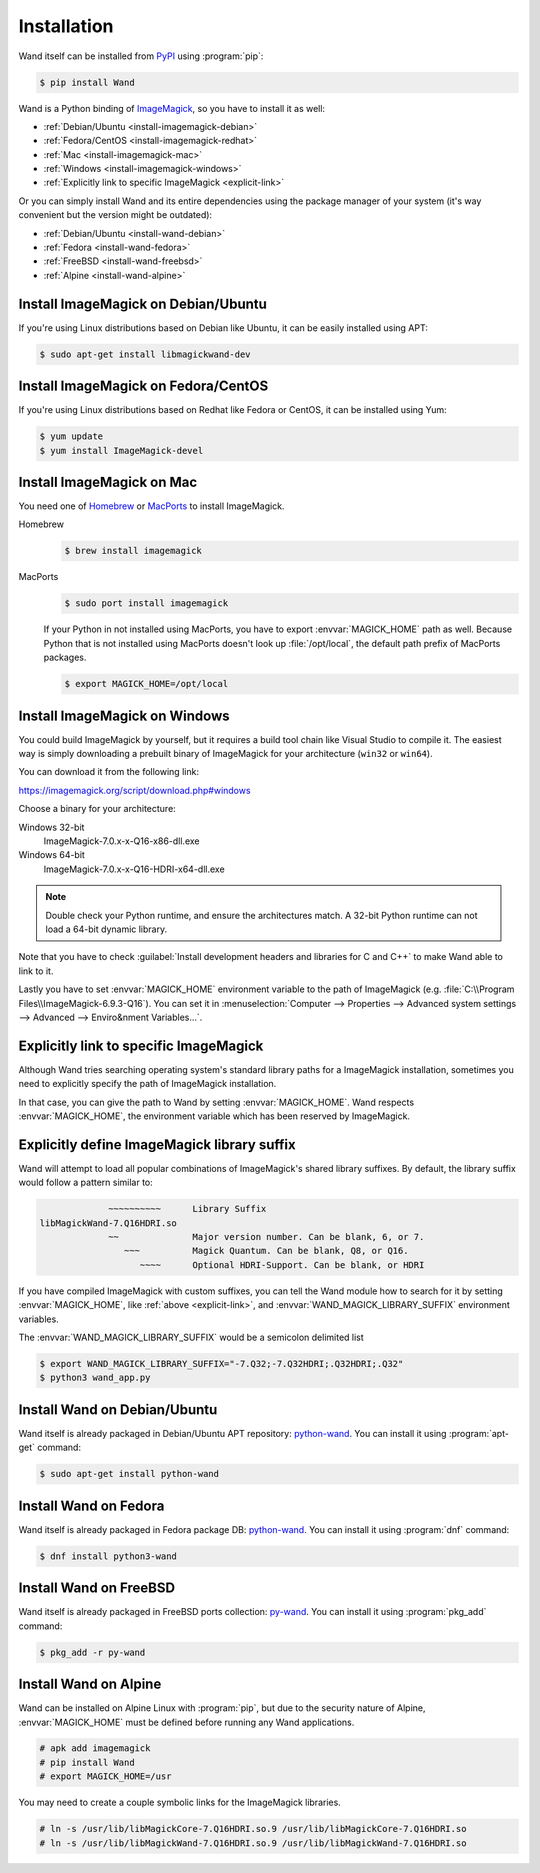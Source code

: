 Installation
============

Wand itself can be installed from PyPI_ using :program:`pip`:

.. sourcecode:: console

   $ pip install Wand

Wand is a Python binding of ImageMagick_, so you have to install it as well:

- :ref:`Debian/Ubuntu <install-imagemagick-debian>`
- :ref:`Fedora/CentOS <install-imagemagick-redhat>`
- :ref:`Mac <install-imagemagick-mac>`
- :ref:`Windows <install-imagemagick-windows>`
- :ref:`Explicitly link to specific ImageMagick <explicit-link>`


Or you can simply install Wand and its entire dependencies using the package
manager of your system (it's way convenient but the version might be outdated):

- :ref:`Debian/Ubuntu <install-wand-debian>`
- :ref:`Fedora <install-wand-fedora>`
- :ref:`FreeBSD <install-wand-freebsd>`
- :ref:`Alpine <install-wand-alpine>`

.. _PyPI: http://pypi.python.org/pypi/Wand
.. _ImageMagick: http://www.imagemagick.org/


.. _install-imagemagick-debian:

Install ImageMagick on Debian/Ubuntu
------------------------------------

If you're using Linux distributions based on Debian like Ubuntu, it can be
easily installed using APT:

.. sourcecode:: console

   $ sudo apt-get install libmagickwand-dev


.. _install-imagemagick-redhat:

Install ImageMagick on Fedora/CentOS
------------------------------------

If you're using Linux distributions based on Redhat like Fedora or CentOS,
it can be installed using Yum:

.. sourcecode:: console

   $ yum update
   $ yum install ImageMagick-devel


.. _install-imagemagick-mac:

Install ImageMagick on Mac
--------------------------

You need one of Homebrew_ or MacPorts_ to install ImageMagick.

Homebrew
   .. sourcecode:: console

      $ brew install imagemagick

   .. If :ref:`seam carving <seam-carving>` (:meth:`Image.liquid_rescale()
      <wand.image.BaseImage.liquid_rescale>`) is needed you have install
      liblqr_ as well:

      .. sourcecode:: console

         $ brew install imagemagick --with-liblqr

MacPorts
   .. sourcecode:: console

      $ sudo port install imagemagick

   If your Python in not installed using MacPorts, you have to export
   :envvar:`MAGICK_HOME` path as well.  Because Python that is not installed
   using MacPorts doesn't look up :file:`/opt/local`, the default path prefix
   of MacPorts packages.

   .. sourcecode:: console

      $ export MAGICK_HOME=/opt/local

.. _Homebrew: http://mxcl.github.com/homebrew/
.. _MacPorts: http://www.macports.org/
.. _liblqr: http://liblqr.wikidot.com/

.. _install-imagemagick-windows:

Install ImageMagick on Windows
------------------------------

You could build ImageMagick by yourself, but it requires a build tool chain
like Visual Studio to compile it.  The easiest way is simply downloading
a prebuilt binary of ImageMagick for your architecture (``win32`` or
``win64``).

You can download it from the following link:

https://imagemagick.org/script/download.php#windows

Choose a binary for your architecture:

Windows 32-bit
   ImageMagick-7.0.x-x-Q16-x86-dll.exe

Windows 64-bit
   ImageMagick-7.0.x-x-Q16-HDRI-x64-dll.exe

.. note::

    Double check your Python runtime, and ensure the architectures match.
    A 32-bit Python runtime can not load a 64-bit dynamic library.

.. image:: ../_images/windows-setup.png

Note that you have to check :guilabel:`Install development headers and
libraries for C and C++` to make Wand able to link to it.

.. image:: ../_images/windows-envvar.png
   :width: 465
   :height: 315

Lastly you have to set :envvar:`MAGICK_HOME` environment variable to the path
of ImageMagick (e.g. :file:`C:\\Program Files\\ImageMagick-6.9.3-Q16`).
You can set it in :menuselection:`Computer --> Properties -->
Advanced system settings --> Advanced --> Enviro&nment Variables...`.


.. _explicit-link:

Explicitly link to specific ImageMagick
---------------------------------------

Although Wand tries searching operating system's standard library paths for
a ImageMagick installation, sometimes you need to explicitly specify
the path of ImageMagick installation.

In that case, you can give the path to Wand by setting :envvar:`MAGICK_HOME`.
Wand respects :envvar:`MAGICK_HOME`, the environment variable which has been
reserved by ImageMagick.


.. _explicit-suffix:

Explicitly define ImageMagick library suffix
--------------------------------------------

.. versionadded:: 0.5.8

Wand will attempt to load all popular combinations of ImageMagick's shared
library suffixes. By default, the library suffix would follow a
pattern similar to:

.. sourcecode:: text

                 ~~~~~~~~~~      Library Suffix
    libMagickWand-7.Q16HDRI.so
                 ~~              Major version number. Can be blank, 6, or 7.
                    ~~~          Magick Quantum. Can be blank, Q8, or Q16.
                       ~~~~      Optional HDRI-Support. Can be blank, or HDRI

If you have compiled ImageMagick with custom suffixes, you can tell
the Wand module how to search for it by setting :envvar:`MAGICK_HOME`, like
:ref:`above <explicit-link>`, and :envvar:`WAND_MAGICK_LIBRARY_SUFFIX`
environment variables.

The :envvar:`WAND_MAGICK_LIBRARY_SUFFIX` would be a semicolon delimited list

.. sourcecode:: console

   $ export WAND_MAGICK_LIBRARY_SUFFIX="-7.Q32;-7.Q32HDRI;.Q32HDRI;.Q32"
   $ python3 wand_app.py


.. _install-wand-debian:

Install Wand on Debian/Ubuntu
-----------------------------

Wand itself is already packaged in Debian/Ubuntu APT repository: python-wand__.
You can install it using :program:`apt-get` command:

.. sourcecode:: console

   $ sudo apt-get install python-wand

__ http://packages.debian.org/sid/python-wand


.. _install-wand-fedora:

Install Wand on Fedora
----------------------

Wand itself is already packaged in Fedora package DB: python-wand__.
You can install it using :program:`dnf` command:

.. code-block:: console

   $ dnf install python3-wand

__ https://admin.fedoraproject.org/pkgdb/package/python-wand/


.. _install-wand-freebsd:

Install Wand on FreeBSD
-----------------------

Wand itself is already packaged in FreeBSD ports collection: py-wand_.
You can install it using :program:`pkg_add` command:

.. sourcecode:: console

   $ pkg_add -r py-wand

.. _py-wand: http://www.freebsd.org/cgi/cvsweb.cgi/ports/graphics/py-wand/


.. _install-wand-alpine:

Install Wand on Alpine
----------------------

Wand can be installed on Alpine Linux with :program:`pip`, but due to the
security nature of Alpine, :envvar:`MAGICK_HOME` must be defined before running
any Wand applications.

.. sourcecode:: console

    # apk add imagemagick
    # pip install Wand
    # export MAGICK_HOME=/usr

You may need to create a couple symbolic links for the ImageMagick libraries.

.. sourcecode:: console

    # ln -s /usr/lib/libMagickCore-7.Q16HDRI.so.9 /usr/lib/libMagickCore-7.Q16HDRI.so
    # ln -s /usr/lib/libMagickWand-7.Q16HDRI.so.9 /usr/lib/libMagickWand-7.Q16HDRI.so

